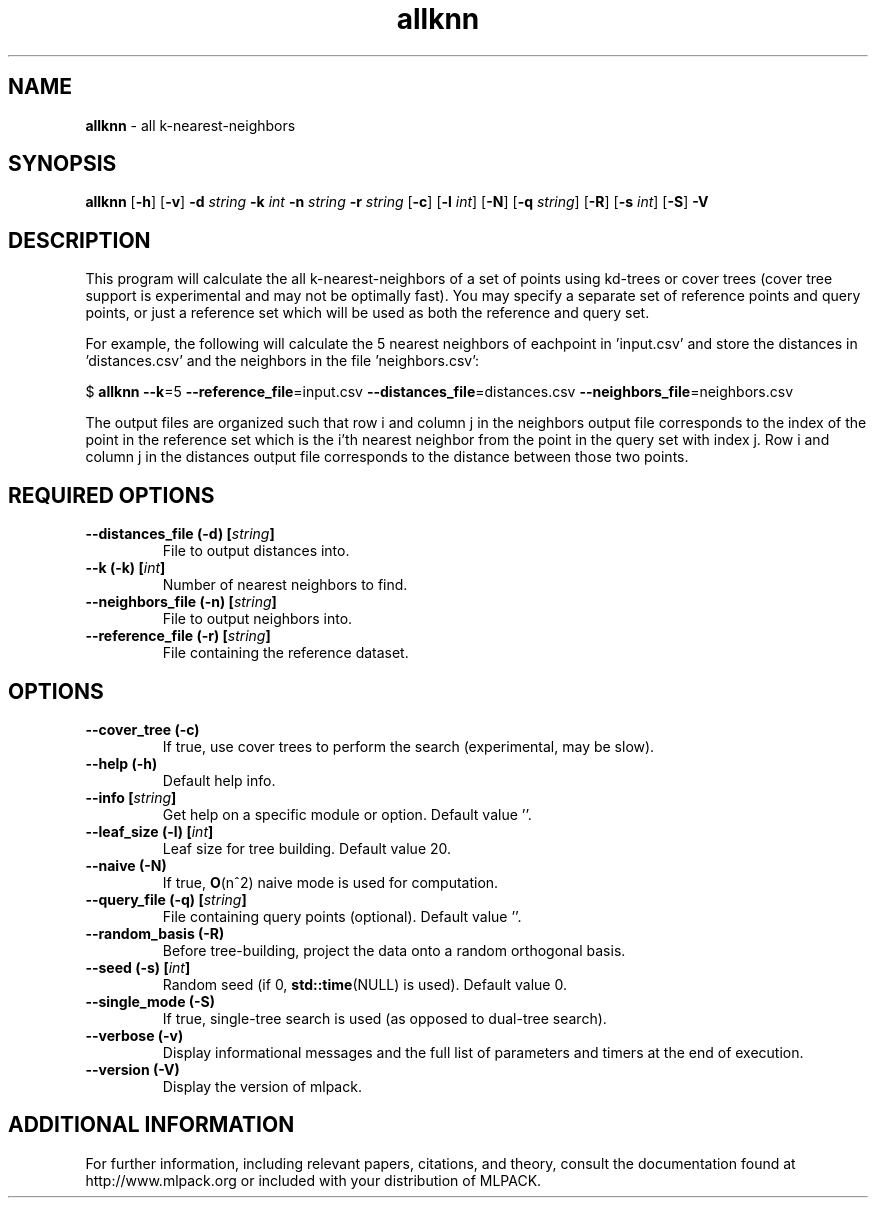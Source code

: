 .\"Text automatically generated by txt2man
.TH allknn  "1" "" ""
.SH NAME
\fBallknn \fP- all k-nearest-neighbors
.SH SYNOPSIS
.nf
.fam C
 \fBallknn\fP [\fB-h\fP] [\fB-v\fP] \fB-d\fP \fIstring\fP \fB-k\fP \fIint\fP \fB-n\fP \fIstring\fP \fB-r\fP \fIstring\fP [\fB-c\fP] [\fB-l\fP \fIint\fP] [\fB-N\fP] [\fB-q\fP \fIstring\fP] [\fB-R\fP] [\fB-s\fP \fIint\fP] [\fB-S\fP] \fB-V\fP 
.fam T
.fi
.fam T
.fi
.SH DESCRIPTION


This program will calculate the all k-nearest-neighbors of a set of points
using kd-trees or cover trees (cover tree support is experimental and may not
be optimally fast). You may specify a separate set of reference points and
query points, or just a reference set which will be used as both the reference
and query set.
.PP
For example, the following will calculate the 5 nearest neighbors of eachpoint
in 'input.csv' and store the distances in 'distances.csv' and the neighbors in
the file 'neighbors.csv':
.PP
$ \fBallknn\fP \fB--k\fP=5 \fB--reference_file\fP=input.csv \fB--distances_file\fP=distances.csv
\fB--neighbors_file\fP=neighbors.csv
.PP
The output files are organized such that row i and column j in the neighbors
output file corresponds to the index of the point in the reference set which
is the i'th nearest neighbor from the point in the query set with index j. 
Row i and column j in the distances output file corresponds to the distance
between those two points.
.SH REQUIRED OPTIONS 

.TP
.B
\fB--distances_file\fP (\fB-d\fP) [\fIstring\fP]
File to output distances into. 
.TP
.B
\fB--k\fP (\fB-k\fP) [\fIint\fP]
Number of nearest neighbors to find. 
.TP
.B
\fB--neighbors_file\fP (\fB-n\fP) [\fIstring\fP]
File to output neighbors into. 
.TP
.B
\fB--reference_file\fP (\fB-r\fP) [\fIstring\fP]
File containing the reference dataset.  
.SH OPTIONS 

.TP
.B
\fB--cover_tree\fP (\fB-c\fP)
If true, use cover trees to perform the search (experimental, may be slow). 
.TP
.B
\fB--help\fP (\fB-h\fP)
Default help info. 
.TP
.B
\fB--info\fP [\fIstring\fP]
Get help on a specific module or option.  Default value ''. 
.TP
.B
\fB--leaf_size\fP (\fB-l\fP) [\fIint\fP]
Leaf size for tree building. Default value 20. 
.TP
.B
\fB--naive\fP (\fB-N\fP)
If true, \fBO\fP(n^2) naive mode is used for computation. 
.TP
.B
\fB--query_file\fP (\fB-q\fP) [\fIstring\fP]
File containing query points (optional).  Default value ''. 
.TP
.B
\fB--random_basis\fP (\fB-R\fP)
Before tree-building, project the data onto a random orthogonal basis. 
.TP
.B
\fB--seed\fP (\fB-s\fP) [\fIint\fP]
Random seed (if 0, \fBstd::time\fP(NULL) is used).  Default value 0. 
.TP
.B
\fB--single_mode\fP (\fB-S\fP)
If true, single-tree search is used (as opposed to dual-tree search). 
.TP
.B
\fB--verbose\fP (\fB-v\fP)
Display informational messages and the full list of parameters and timers at the end of execution. 
.TP
.B
\fB--version\fP (\fB-V\fP)
Display the version of mlpack.
.SH ADDITIONAL INFORMATION

For further information, including relevant papers, citations, and theory,
consult the documentation found at http://www.mlpack.org or included with your
distribution of MLPACK.

